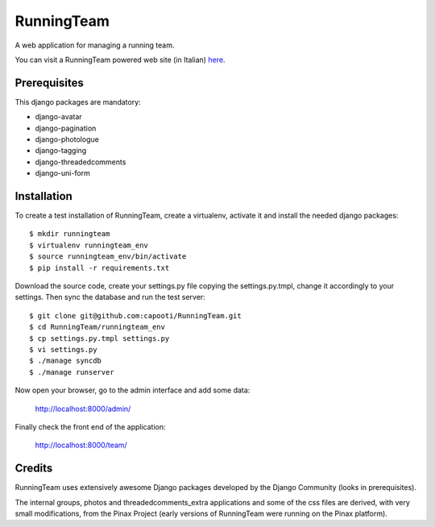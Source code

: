 ===========
RunningTeam
===========

A web application for managing a running team.

You can visit a RunningTeam powered web site (in Italian) `here
<http://capooti.webfactional.com/>`_. 

Prerequisites
=============

This django packages are mandatory:

* django-avatar
* django-pagination
* django-photologue
* django-tagging
* django-threadedcomments
* django-uni-form

Installation
============

To create a test installation of RunningTeam, create a virtualenv, activate it 
and install the needed django packages::

    $ mkdir runningteam
    $ virtualenv runningteam_env
    $ source runningteam_env/bin/activate
    $ pip install -r requirements.txt
    
Download the source code, create your settings.py file copying the 
settings.py.tmpl, change it accordingly to your settings.
Then sync the database and run the test server::

    $ git clone git@github.com:capooti/RunningTeam.git
    $ cd RunningTeam/runningteam_env
    $ cp settings.py.tmpl settings.py
    $ vi settings.py
    $ ./manage syncdb
    $ ./manage runserver
    
Now open your browser, go to the admin interface and add some data:

    http://localhost:8000/admin/
    
Finally check the front end of the application:

    http://localhost:8000/team/
    
Credits
=======

RunningTeam uses extensively awesome Django packages developed by the Django 
Community (looks in prerequisites).

The internal groups, photos and threadedcomments_extra applications and some of
the css files are derived, with very small modifications, from the Pinax Project
(early versions of RunningTeam were running on the Pinax platform).

